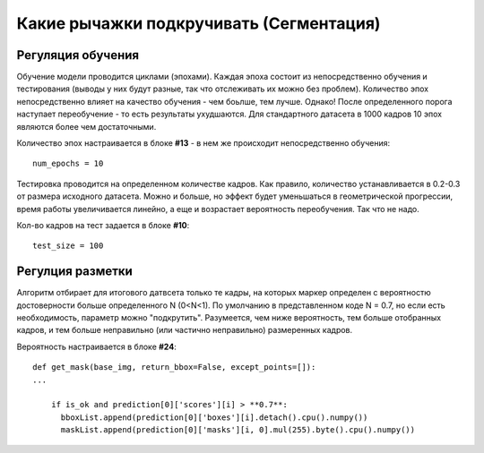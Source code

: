 Какие рычажки подкручивать (Сегментация)
==========================================================

Регуляция обучения
------------------------

Обучение модели проводится циклами (эпохами). Каждая эпоха состоит из непосредственно обучения и тестирования (выводы у них будут разные, так что отслеживать их можно без проблем). Количество эпох непосредственно влияет на качество обучения - чем боьлше, тем лучше. Однако! После определенного порога наступает переобучение - то есть результаты ухудшаются.
Для стандартного датасета в 1000 кадров 10 эпох являются более чем достаточными.

Количество эпох настраивается в блоке **#13** - в нем же происходит непосредственно обучения:
::

    num_epochs = 10

Тестировка проводится на определенном количестве кадров. Как правило, количество устанавливается в 0.2-0.3 от размера исходного датасета. Можно и больше, но эффект будет уменьшаться в геометрической прогрессии, время работы увеличивается линейно, а еще и возрастает вероятность переобучения. Так что не надо.

Кол-во кадров на тест задается в блоке **#10**:
::

    test_size = 100

Регулция разметки
-------------------

Алгоритм отбирает для итогового датвсета только те кадры, на которых маркер определен с вероятностю достоверности больше определенного N (0<N<1). По умолчанию в представленном коде N = 0.7, но если есть необходимость, параметр можно "подкрутить". Разумеется, чем ниже вероятность, тем больше отобранных кадров, и тем больше неправильно (или частично неправильно) размеренных кадров.

Вероятность настраивается в блоке **#24**:
::

    def get_mask(base_img, return_bbox=False, except_points=[]):
    ...

        if is_ok and prediction[0]['scores'][i] > **0.7**:
          bboxList.append(prediction[0]['boxes'][i].detach().cpu().numpy())
          maskList.append(prediction[0]['masks'][i, 0].mul(255).byte().cpu().numpy())

